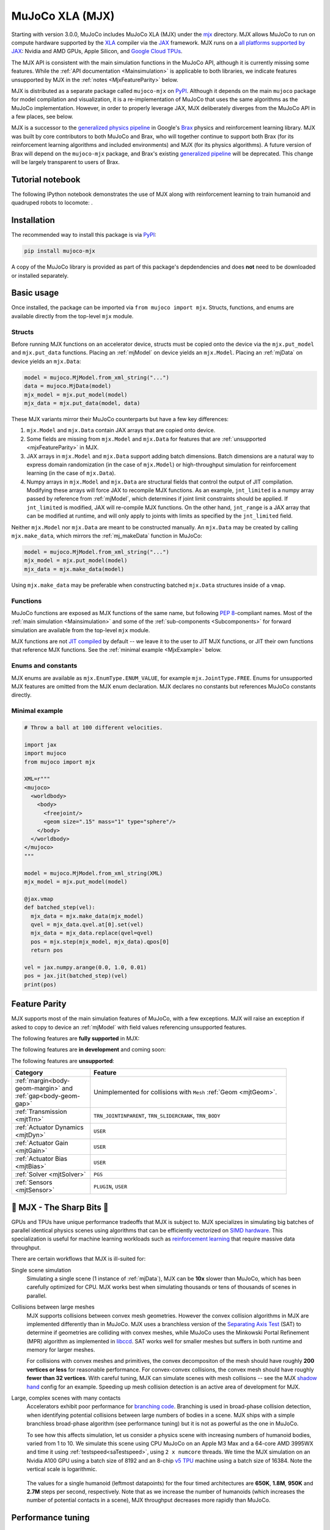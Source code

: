 .. _Mjx:

================
MuJoCo XLA (MJX)
================

Starting with version 3.0.0, MuJoCo includes MuJoCo XLA (MJX) under the
`mjx <https://github.com/google-deepmind/mujoco/tree/main/mjx>`__ directory.  MJX allows MuJoCo to run on compute
hardware supported by the `XLA <https://www.tensorflow.org/xla>`__ compiler via the
`JAX <https://github.com/google/jax#readme>`__ framework.  MJX runs on a
`all platforms supported by JAX <https://jax.readthedocs.io/en/latest/installation.html#supported-platforms>`__: Nvidia
and AMD GPUs, Apple Silicon, and `Google Cloud TPUs <https://cloud.google.com/tpu>`__.

The MJX API is consistent with the main simulation functions in the MuJoCo API, although it is currently missing some
features. While the :ref:`API documentation <Mainsimulation>` is applicable to both libraries, we indicate features
unsupported by MJX in the :ref:`notes <MjxFeatureParity>` below.

MJX is distributed as a separate package called ``mujoco-mjx`` on `PyPI <https://pypi.org/project/mujoco-mjx>`__.
Although it depends on the main ``mujoco`` package for model compilation and visualization, it is a re-implementation of
MuJoCo that uses the same algorithms as the MuJoCo implementation. However, in order to properly leverage JAX, MJX
deliberately diverges from the MuJoCo API in a few places, see below.

MJX is a successor to the `generalized physics pipeline <https://github.com/google/brax/tree/main/brax/generalized>`__
in Google's `Brax <https://github.com/google/brax>`__ physics and reinforcement learning library.  MJX was built
by core contributors to both MuJoCo and Brax, who will together continue to support both Brax (for its reinforcement
learning algorithms and included environments) and MJX (for its physics algorithms).  A future version of Brax will
depend on the ``mujoco-mjx`` package, and Brax's existing
`generalized pipeline <https://github.com/google/brax/tree/main/brax/generalized>`__ will be deprecated.  This change
will be largely transparent to users of Brax.

.. _MjxNotebook:

Tutorial notebook
=================

The following IPython notebook demonstrates the use of MJX along with reinforcement learning to train humanoid and
quadruped robots to locomote: |colab|.

.. |colab| image:: https://colab.research.google.com/assets/colab-badge.svg
           :target: https://colab.research.google.com/github/google-deepmind/mujoco/blob/main/mjx/tutorial.ipynb

.. _MjxInstallation:

Installation
============

The recommended way to install this package is via `PyPI <https://pypi.org/project/mujoco-mjx/>`__:

.. code-block:: shell

   pip install mujoco-mjx

A copy of the MuJoCo library is provided as part of this package's depdendencies and does **not** need to be downloaded
or installed separately.

.. _MjxUsage:

Basic usage
===========

Once installed, the package can be imported via ``from mujoco import mjx``. Structs, functions, and enums are available
directly from the top-level ``mjx`` module.

.. _MjxStructs:

Structs
-------

Before running MJX functions on an accelerator device, structs must be copied onto the device via the ``mjx.put_model`` and ``mjx.put_data``
functions.  Placing an :ref:`mjModel` on device yields an ``mjx.Model``.  Placing an :ref:`mjData` on device yields
an ``mjx.Data``:

.. code-block:: python

   model = mujoco.MjModel.from_xml_string("...")
   data = mujoco.MjData(model)
   mjx_model = mjx.put_model(model)
   mjx_data = mjx.put_data(model, data)

These MJX variants mirror their MuJoCo counterparts but have a few key differences:

#. ``mjx.Model`` and ``mjx.Data`` contain JAX arrays that are copied onto device.
#. Some fields are missing from ``mjx.Model`` and ``mjx.Data`` for features that are
   :ref:`unsupported <mjxFeatureParity>` in MJX.
#. JAX arrays in ``mjx.Model`` and ``mjx.Data`` support adding batch dimensions. Batch dimensions are a natural way to
   express domain randomization (in the case of ``mjx.Model``) or high-throughput simulation for reinforcement learning
   (in the case of ``mjx.Data``).
#. Numpy arrays in ``mjx.Model`` and ``mjx.Data`` are structural fields that control the output of JIT compilation.
   Modifying these arrays will force JAX to recompile MJX functions. As an example,
   ``jnt_limited`` is a numpy array passed by reference from :ref:`mjModel`, which determines if joint limit
   constraints should be applied.  If ``jnt_limited`` is modified, JAX will
   re-compile MJX functions.
   On the other hand, ``jnt_range`` is a JAX array that can be modified at runtime, and will only apply to joints with limits
   as specified by the ``jnt_limited`` field.


Neither ``mjx.Model`` nor ``mjx.Data`` are meant to be constructed manually.  An ``mjx.Data`` may be created by calling
``mjx.make_data``, which mirrors the :ref:`mj_makeData` function in MuJoCo:

.. code-block:: python

   model = mujoco.MjModel.from_xml_string("...")
   mjx_model = mjx.put_model(model)
   mjx_data = mjx.make_data(model)

Using ``mjx.make_data`` may be preferable when constructing batched ``mjx.Data`` structures inside of a ``vmap``.

.. _MjxFunctions:

Functions
---------

MuJoCo functions are exposed as MJX functions of the same name, but following
`PEP 8 <https://peps.python.org/pep-0008/>`__-compliant names.  Most of the :ref:`main simulation <Mainsimulation>` and
some of the :ref:`sub-components <Subcomponents>` for forward simulation are available from the top-level ``mjx`` module.

MJX functions are not `JIT compiled <https://jax.readthedocs.io/en/latest/jax-101/02-jitting.html>`__ by default -- we
leave it to the user to JIT MJX functions, or JIT their own functions that reference MJX functions.  See the
:ref:`minimal example <MjxExample>` below.

.. _MjxEnums:

Enums and constants
-------------------

MJX enums are available as ``mjx.EnumType.ENUM_VALUE``, for example ``mjx.JointType.FREE``. Enums for unsupported MJX
features are omitted from the MJX enum declaration.  MJX declares no constants but references MuJoCo constants directly.

.. _MjxExample:

Minimal example
---------------

.. code-block:: python

   # Throw a ball at 100 different velocities.

   import jax
   import mujoco
   from mujoco import mjx

   XML=r"""
   <mujoco>
     <worldbody>
       <body>
         <freejoint/>
         <geom size=".15" mass="1" type="sphere"/>
       </body>
     </worldbody>
   </mujoco>
   """

   model = mujoco.MjModel.from_xml_string(XML)
   mjx_model = mjx.put_model(model)

   @jax.vmap
   def batched_step(vel):
     mjx_data = mjx.make_data(mjx_model)
     qvel = mjx_data.qvel.at[0].set(vel)
     mjx_data = mjx_data.replace(qvel=qvel)
     pos = mjx.step(mjx_model, mjx_data).qpos[0]
     return pos

   vel = jax.numpy.arange(0.0, 1.0, 0.01)
   pos = jax.jit(batched_step)(vel)
   print(pos)

.. _MjxFeatureParity:

Feature Parity
==============

MJX supports most of the main simulation features of MuJoCo, with a few exceptions.  MJX will raise an exception if
asked to copy to device an :ref:`mjModel` with field values referencing unsupported features.

The following features are **fully supported** in MJX:

.. list-table::
   :width: 90%
   :align: left
   :widths: 2 5
   :header-rows: 1

   * - Category
     - Feature
   * - Dynamics
     - :ref:`Forward <mj_forward>`
   * - :ref:`Joint <mjtJoint>`
     - ``FREE``, ``BALL``, ``SLIDE``, ``HINGE``
   * - :ref:`Transmission <mjtTrn>`
     - ``TRN_JOINT``, ``TRN_SITE``, ``TRN_TENDON``
   * - :ref:`Actuator Dynamics <mjtDyn>`
     - ``NONE``, ``INTEGRATOR``, ``FILTER``, ``FILTEREXACT``
   * - :ref:`Actuator Gain <mjtGain>`
     - ``FIXED``, ``AFFINE``
   * - :ref:`Actuator Bias <mjtBias>`
     - ``NONE``, ``AFFINE``
   * - :ref:`Geom <mjtGeom>`
     - ``PLANE``, ``HFIELD``, ``SPHERE``, ``CAPSULE``, ``BOX``, ``MESH`` are fully implemented. ``ELLIPSOID`` and
     ``CYLINDER`` are implemented but only collide with other primitives, note that ``BOX`` is implemented as a mesh.
   * - :ref:`Constraint <mjtConstraint>`
     - ``EQUALITY``, ``LIMIT_JOINT``, ``CONTACT_FRICTIONLESS``, ``CONTACT_PYRAMIDAL``, ``CONTACT_ELLIPTIC``
   * - :ref:`Equality <mjtEq>`
     - ``CONNECT``, ``WELD``, ``JOINT``, ``TENDON``
   * - :ref:`Integrator <mjtIntegrator>`
     - ``EULER``, ``RK4``, ``IMPLICITFAST`` (``IMPLICITFAST`` not supported with :doc:`fluid drag <computation/fluid>`)
   * - :ref:`Cone <mjtCone>`
     - ``PYRAMIDAL``, ``ELLIPTIC``
   * - :ref:`Condim <coContact>`
     - 1, 3, 4, 6
   * - :ref:`Solver <mjtSolver>`
     - ``CG``, ``NEWTON``
   * - Fluid Model
     - :ref:`flInertia`
   * - :ref:`Tendons <tendon>`
     - :ref:`Fixed <tendon-fixed>`

The following features are **in development** and coming soon:

.. list-table::
   :width: 90%
   :align: left
   :widths: 2 5
   :header-rows: 1

   * - Category
     - Feature
   * - :ref:`Geom <mjtGeom>`
     - ``SDF``. Collisions between (``SPHERE``, ``BOX``, ``MESH``, ``HFIELD``) and ``CYLINDER``. Collisions between
     (``BOX``, ``MESH``, ``HFIELD``) and ``ELLIPSOID``.
   * - :ref:`Constraint <mjtConstraint>`
     - :ref:`Frictionloss <coFriction>`, ``FRICTION_DOF``
   * - :ref:`Integrator <mjtIntegrator>`
     - ``IMPLICIT``
   * - Dynamics
     - :ref:`Inverse <mj_inverse>`
   * - :ref:`Actuator Dynamics <mjtDyn>`
     - ``MUSCLE``
   * - :ref:`Actuator Gain <mjtGain>`
     - ``MUSCLE``
   * - :ref:`Actuator Bias <mjtBias>`
     - ``MUSCLE``
   * - :ref:`Tendon Wrapping <mjtWrap>`
     - ``NONE``, ``JOINT``, ``PULLEY``, ``SITE``, ``SPHERE``, ``CYLINDER``
   * - Fluid Model
     - :ref:`flEllipsoid`
   * - :ref:`Tendons <tendon>`
     - :ref:`Spatial <tendon-spatial>`
   * - :ref:`Sensors <mjtSensor>`
     - All except ``PLUGIN``, ``USER``
   * - Lights
     - Positions and directions of lights

The following features are **unsupported**:

.. list-table::
   :width: 90%
   :align: left
   :widths: 2 5
   :header-rows: 1

   * - Category
     - Feature
   * - :ref:`margin<body-geom-margin>` and :ref:`gap<body-geom-gap>`
     - Unimplemented for collisions with ``Mesh`` :ref:`Geom <mjtGeom>`.
   * - :ref:`Transmission <mjtTrn>`
     - ``TRN_JOINTINPARENT``, ``TRN_SLIDERCRANK``, ``TRN_BODY``
   * - :ref:`Actuator Dynamics <mjtDyn>`
     - ``USER``
   * - :ref:`Actuator Gain <mjtGain>`
     - ``USER``
   * - :ref:`Actuator Bias <mjtBias>`
     - ``USER``
   * - :ref:`Solver <mjtSolver>`
     - ``PGS``
   * - :ref:`Sensors <mjtSensor>`
     - ``PLUGIN``, ``USER``

.. _MjxSharpBits:

🔪 MJX - The Sharp Bits 🔪
==========================

GPUs and TPUs have unique performance tradeoffs that MJX is subject to.  MJX specializes in simulating big batches of
parallel identical physics scenes using algorithms that can be efficiently vectorized on
`SIMD hardware <https://en.wikipedia.org/wiki/Single_instruction,_multiple_data>`__.  This specialization is useful
for machine learning workloads such as `reinforcement learning <https://en.wikipedia.org/wiki/Reinforcement_learning>`__
that require massive data throughput.

There are certain workflows that MJX is ill-suited for:

Single scene simulation
  Simulating a single scene (1 instance of :ref:`mjData`), MJX can be **10x** slower than MuJoCo, which has been
  carefully optimized for CPU.  MJX works best when simulating thousands or tens of thousands of scenes in parallel.

Collisions between large meshes
  MJX supports collisions between convex mesh geometries. However the convex collision algorithms
  in MJX are implemented differently than in MuJoCo. MJX uses a branchless version of the
  `Separating Axis Test <https://ubm-twvideo01.s3.amazonaws.com/o1/vault/gdc2013/slides/822403Gregorius_Dirk_TheSeparatingAxisTest.pdf>`__
  (SAT) to determine if geometries are colliding with convex meshes, while MuJoCo uses the Minkowski Portal Refinement (MPR)
  algorithm as implemented in `libccd <https://github.com/danfis/libccd>`__.
  SAT works well for smaller meshes but suffers in both runtime and memory for larger meshes.

  For
  collisions with convex meshes and primitives, the convex decompositon of the mesh should have
  roughly **200 vertices or less** for reasonable performance. For convex-convex collisions,
  the convex mesh should have roughly **fewer than 32 vertices**.
  With careful
  tuning, MJX can simulate scenes with mesh collisions -- see the MJX
  `shadow hand <https://github.com/google-deepmind/mujoco/tree/main/mjx/mujoco/mjx/test_data/shadow_hand>`__
  config for an example. Speeding up mesh collision detection is an active area of development for MJX.

Large, complex scenes with many contacts
  Accelerators exhibit poor performance for
  `branching code <https://aschrein.github.io/jekyll/update/2019/06/13/whatsup-with-my-branches-on-gpu.html#tldr>`__.
  Branching is used in broad-phase collision detection, when identifying potential collisions between large numbers of
  bodies in a scene.  MJX ships with a simple branchless broad-phase algorithm (see performance tuning) but it is not as
  powerful as the one in MuJoCo.

  To see how this affects simulation, let us consider a physics scene with increasing numbers of humanoid bodies,
  varied from 1 to 10. We simulate this scene using CPU MuJoCo on an Apple M3 Max and a 64-core AMD 3995WX and time
  it using :ref:`testspeed<saTestspeed>`, using ``2 x numcore`` threads. We time the MJX simulation on an Nvidia
  A100 GPU using a batch size of 8192 and an 8-chip
  `v5 TPU <https://cloud.google.com/blog/products/compute/announcing-cloud-tpu-v5e-and-a3-gpus-in-ga>`__
  machine using a batch size of 16384. Note the vertical scale is logarithmic.

  .. figure:: images/mjx/SPS.svg
     :width: 95%
     :align: center

  The values for a single humanoid (leftmost datapoints) for the four timed architectures are **650K**, **1.8M**,
  **950K** and **2.7M** steps per second, respectively. Note that as we increase the number of humanoids (which
  increases the number of potential contacts in a scene), MJX throughput decreases more rapidly than MuJoCo.

.. _MjxPerformance:

Performance tuning
==================

For MJX to perform well, some configuration parameters should be adjusted from their default MuJoCo values:

:ref:`option/iterations<option-iterations>` and :ref:`option/ls_iterations<option-ls_iterations>`
  The :ref:`iterations<option-iterations>` and :ref:`ls_iterations<option-ls_iterations>` attributes---which control
  solver and linesearch iterations, respectively---should be brought down to just low enough that the simulation remains
  stable. Accurate solver forces are not so important in reinforcement learning in which domain randomization is often
  used to add noise to physics for sim-to-real. The ``NEWTON`` :ref:`Solver <mjtSolver>` delivers excellent convergence
  with very few (often just one) solver iterations, and performs well on GPU. ``CG`` is currently a better choice for
  TPU.

:ref:`contact/pair<contact-pair>`
  Consider explicitly marking geoms for collision detection to reduce the number of contacts that MJX must consider
  during each step.  Enabling only an explicit list of valid contacts can have a dramatic effect on simulation
  performance in MJX.  Doing this well often requires an understanding of the task -- for example, the
  `OpenAI Gym Humanoid <https://github.com/openai/gym/blob/master/gym/envs/mujoco/humanoid_v4.py>`__ task resets when
  the humanoid starts to fall, so full contact with the floor is not needed.

:ref:`option/flag/eulerdamp<option-flag-eulerdamp>`
  Disabling ``eulerdamp`` can help performance and is often not needed for stability. Read the
  :ref:`Numerical Integration<geIntegration>` section for details regarding the semantics of this flag.

:ref:`option/jacobian<option-jacobian>`
  Explicitly setting "dense" or "sparse" may speed up simulation depending on your device. Modern TPUs have specialized
  hardware for rapidly operating over sparse matrices, whereas GPUs tend to be faster with dense matrices as long as
  they fit onto the device. As such, the behavior in MJX for the default "auto" setting is sparse if ``nv >= 60`` (60 or
  more degrees of freedom), or if MJX detects a TPU as the default backend, otherwise "dense". For TPU, using "sparse"
  with the Newton solver can speed up simulation by 2x to 3x. For GPU, choosing "dense" may impart a more modest speedup
  of 10% to 20%, as long as the dense matrices can fit on the device.

GPU performance
---------------

The following environment variables should be set:

``XLA_FLAGS=--xla_gpu_triton_gemm_any=true``
  This enables the Triton-based GEMM (matmul) emitter for any GEMM that it supports.  This can yield a 30% speedup on
  NVIDIA GPUs.  If you have multiple GPUs, you may also benefit from enabling flags related to
  `communciation between GPUs <https://jax.readthedocs.io/en/latest/gpu_performance_tips.html>`__.
